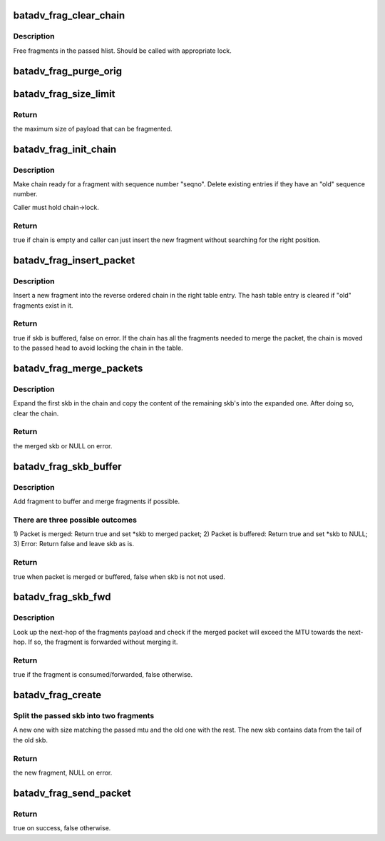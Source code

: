 .. -*- coding: utf-8; mode: rst -*-
.. src-file: net/batman-adv/fragmentation.c

.. _`batadv_frag_clear_chain`:

batadv_frag_clear_chain
=======================

.. c:function:: void batadv_frag_clear_chain(struct hlist_head *head)

    delete entries in the fragment buffer chain

    :param struct hlist_head \*head:
        head of chain with entries.

.. _`batadv_frag_clear_chain.description`:

Description
-----------

Free fragments in the passed hlist. Should be called with appropriate lock.

.. _`batadv_frag_purge_orig`:

batadv_frag_purge_orig
======================

.. c:function:: void batadv_frag_purge_orig(struct batadv_orig_node *orig_node, bool (*check_cb)(struct batadv_frag_table_entry *))

    free fragments associated to an orig

    :param struct batadv_orig_node \*orig_node:
        originator to free fragments from

    :param bool (\*check_cb)(struct batadv_frag_table_entry \*):
        optional function to tell if an entry should be purged

.. _`batadv_frag_size_limit`:

batadv_frag_size_limit
======================

.. c:function:: int batadv_frag_size_limit( void)

    maximum possible size of packet to be fragmented

    :param  void:
        no arguments

.. _`batadv_frag_size_limit.return`:

Return
------

the maximum size of payload that can be fragmented.

.. _`batadv_frag_init_chain`:

batadv_frag_init_chain
======================

.. c:function:: bool batadv_frag_init_chain(struct batadv_frag_table_entry *chain, u16 seqno)

    check and prepare fragment chain for new fragment

    :param struct batadv_frag_table_entry \*chain:
        chain in fragments table to init

    :param u16 seqno:
        sequence number of the received fragment

.. _`batadv_frag_init_chain.description`:

Description
-----------

Make chain ready for a fragment with sequence number "seqno". Delete existing
entries if they have an "old" sequence number.

Caller must hold chain->lock.

.. _`batadv_frag_init_chain.return`:

Return
------

true if chain is empty and caller can just insert the new fragment
without searching for the right position.

.. _`batadv_frag_insert_packet`:

batadv_frag_insert_packet
=========================

.. c:function:: bool batadv_frag_insert_packet(struct batadv_orig_node *orig_node, struct sk_buff *skb, struct hlist_head *chain_out)

    insert a fragment into a fragment chain

    :param struct batadv_orig_node \*orig_node:
        originator that the fragment was received from

    :param struct sk_buff \*skb:
        skb to insert

    :param struct hlist_head \*chain_out:
        list head to attach complete chains of fragments to

.. _`batadv_frag_insert_packet.description`:

Description
-----------

Insert a new fragment into the reverse ordered chain in the right table
entry. The hash table entry is cleared if "old" fragments exist in it.

.. _`batadv_frag_insert_packet.return`:

Return
------

true if skb is buffered, false on error. If the chain has all the
fragments needed to merge the packet, the chain is moved to the passed head
to avoid locking the chain in the table.

.. _`batadv_frag_merge_packets`:

batadv_frag_merge_packets
=========================

.. c:function:: struct sk_buff *batadv_frag_merge_packets(struct hlist_head *chain)

    merge a chain of fragments

    :param struct hlist_head \*chain:
        head of chain with fragments

.. _`batadv_frag_merge_packets.description`:

Description
-----------

Expand the first skb in the chain and copy the content of the remaining
skb's into the expanded one. After doing so, clear the chain.

.. _`batadv_frag_merge_packets.return`:

Return
------

the merged skb or NULL on error.

.. _`batadv_frag_skb_buffer`:

batadv_frag_skb_buffer
======================

.. c:function:: bool batadv_frag_skb_buffer(struct sk_buff **skb, struct batadv_orig_node *orig_node_src)

    buffer fragment for later merge

    :param struct sk_buff \*\*skb:
        skb to buffer

    :param struct batadv_orig_node \*orig_node_src:
        originator that the skb is received from

.. _`batadv_frag_skb_buffer.description`:

Description
-----------

Add fragment to buffer and merge fragments if possible.

.. _`batadv_frag_skb_buffer.there-are-three-possible-outcomes`:

There are three possible outcomes
---------------------------------

1) Packet is merged: Return true and
set \*skb to merged packet; 2) Packet is buffered: Return true and set \*skb
to NULL; 3) Error: Return false and leave skb as is.

.. _`batadv_frag_skb_buffer.return`:

Return
------

true when packet is merged or buffered, false when skb is not not
used.

.. _`batadv_frag_skb_fwd`:

batadv_frag_skb_fwd
===================

.. c:function:: bool batadv_frag_skb_fwd(struct sk_buff *skb, struct batadv_hard_iface *recv_if, struct batadv_orig_node *orig_node_src)

    forward fragments that would exceed MTU when merged

    :param struct sk_buff \*skb:
        skb to forward

    :param struct batadv_hard_iface \*recv_if:
        interface that the skb is received on

    :param struct batadv_orig_node \*orig_node_src:
        originator that the skb is received from

.. _`batadv_frag_skb_fwd.description`:

Description
-----------

Look up the next-hop of the fragments payload and check if the merged packet
will exceed the MTU towards the next-hop. If so, the fragment is forwarded
without merging it.

.. _`batadv_frag_skb_fwd.return`:

Return
------

true if the fragment is consumed/forwarded, false otherwise.

.. _`batadv_frag_create`:

batadv_frag_create
==================

.. c:function:: struct sk_buff *batadv_frag_create(struct sk_buff *skb, struct batadv_frag_packet *frag_head, unsigned int mtu)

    create a fragment from skb

    :param struct sk_buff \*skb:
        skb to create fragment from

    :param struct batadv_frag_packet \*frag_head:
        header to use in new fragment

    :param unsigned int mtu:
        size of new fragment

.. _`batadv_frag_create.split-the-passed-skb-into-two-fragments`:

Split the passed skb into two fragments
---------------------------------------

A new one with size matching the
passed mtu and the old one with the rest. The new skb contains data from the
tail of the old skb.

.. _`batadv_frag_create.return`:

Return
------

the new fragment, NULL on error.

.. _`batadv_frag_send_packet`:

batadv_frag_send_packet
=======================

.. c:function:: bool batadv_frag_send_packet(struct sk_buff *skb, struct batadv_orig_node *orig_node, struct batadv_neigh_node *neigh_node)

    create up to 16 fragments from the passed skb

    :param struct sk_buff \*skb:
        skb to create fragments from

    :param struct batadv_orig_node \*orig_node:
        final destination of the created fragments

    :param struct batadv_neigh_node \*neigh_node:
        next-hop of the created fragments

.. _`batadv_frag_send_packet.return`:

Return
------

true on success, false otherwise.

.. This file was automatic generated / don't edit.

